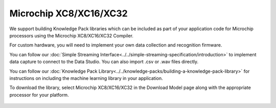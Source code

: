 .. meta::
   :title: Firmware - Microchip XC8/XC16/XC32
   :description: Guide for Microchip XC8/XC16/XC32 firmware for data capture and recognition for machine learning applications

=======================
Microchip XC8/XC16/XC32
=======================

.. figure:: /firmware/microchip-xc/img/microchip.png
   :align: center

We support building Knowledge Pack libraries which can be included as part of your application code for Microchip processors using the Microchip XC8/XC16/XC32 Compiler.

For custom hardware, you will need to implement your own data collection and recognition firmware. 

You can follow our :doc:`Simple Streaming Interface<../../simple-streaming-specification/introduction>` to implement data capture to connect to the Data Studio. You can also import .csv or .wav files directly. 

You can follow our :doc:`Knowledge Pack Library<../../knowledge-packs/building-a-knowledge-pack-library>` for instructions on including the machine learning library in your application. 

To download the library, select Microchip XC8/XC16/XC32 in the Download Model page along with the appropriate processor for your platform.

.. figure:: /firmware/microchip-xc/img/microchip-download.png
   :align: center
   :alt: Analytics Studio Download Library screen
